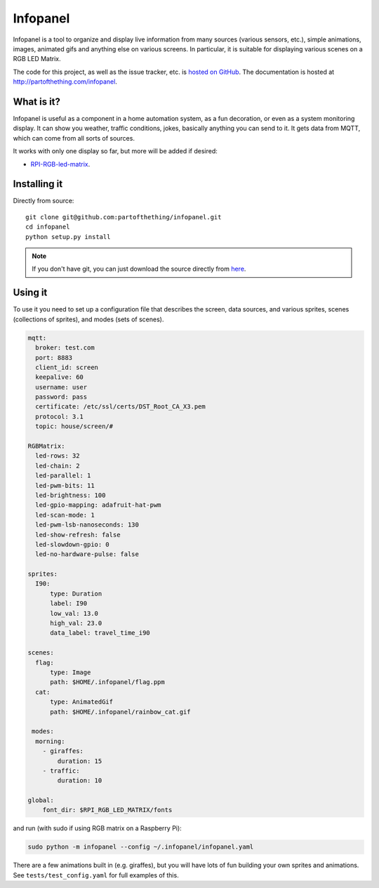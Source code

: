 
Infopanel
=========

.. image:: https://travis-ci.org/partofthething/infopanel.svg?branch=develop
    :target: https://travis-ci.org/partofthething/infopanel
    
Infopanel is a tool to organize and display live information from many sources (various sensors, 
etc.), simple animations, images, animated gifs and anything else on various screens. In 
particular, it is suitable for displaying various scenes on a RGB LED Matrix. 

The code for this project, as well as the issue tracker, etc. is
`hosted on GitHub <https://github.com/partofthething/infopanel>`_.
The documentation is hosted at http://partofthething.com/infopanel.

What is it?
-----------
Infopanel is useful as a component in a home automation system, as a fun decoration, 
or even as a system monitoring display. It can show you weather, traffic conditions, 
jokes, basically anything you can send to it. It gets data from MQTT, which 
can come from all sorts of sources. 

It works with only one display so far, but more will be added if desired:

* `RPI-RGB-led-matrix <https://github.com/hzeller/rpi-rgb-led-matrix>`_.


Installing it
-------------

Directly from source::

	git clone git@github.com:partofthething/infopanel.git
	cd infopanel
	python setup.py install

.. note::

	If you don't have git, you can just download the source directly from
	`here <https://github.com/partofthething/infopanel/archive/master.zip>`_.


Using it
--------
To use it you need to set up a configuration file that describes the screen, data sources, 
and various sprites, scenes (collections of sprites), and modes (sets of scenes).

.. code:: yaml

    mqtt:
      broker: test.com
      port: 8883
      client_id: screen
      keepalive: 60
      username: user
      password: pass
      certificate: /etc/ssl/certs/DST_Root_CA_X3.pem
      protocol: 3.1
      topic: house/screen/#
    
    RGBMatrix:
      led-rows: 32
      led-chain: 2
      led-parallel: 1
      led-pwm-bits: 11
      led-brightness: 100
      led-gpio-mapping: adafruit-hat-pwm
      led-scan-mode: 1
      led-pwm-lsb-nanoseconds: 130
      led-show-refresh: false
      led-slowdown-gpio: 0
      led-no-hardware-pulse: false
      
    sprites: 
      I90:
          type: Duration    
          label: I90
          low_val: 13.0
          high_val: 23.0
          data_label: travel_time_i90

    scenes:
      flag: 
          type: Image
          path: $HOME/.infopanel/flag.ppm
      cat: 
          type: AnimatedGif
          path: $HOME/.infopanel/rainbow_cat.gif
          
     modes: 
      morning: 
        - giraffes:
            duration: 15
        - traffic:
            duration: 10 

    global:
        font_dir: $RPI_RGB_LED_MATRIX/fonts
        
        
and run (with sudo if using RGB matrix on a Raspberry Pi):

.. code:: bash

    sudo python -m infopanel --config ~/.infopanel/infopanel.yaml
    

There are a few animations built in (e.g. giraffes), but you will have lots of fun
building your own sprites and animations. See ``tests/test_config.yaml`` for full examples of this. 
    